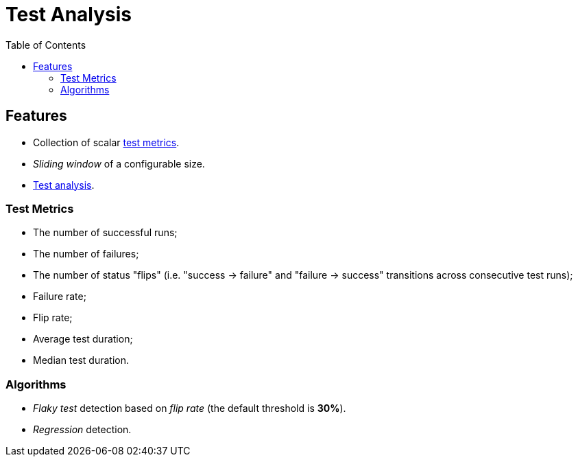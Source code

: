 = Test Analysis
:toc:

== Features

* Collection of scalar xref:#metrics[test metrics].
* _Sliding window_ of a configurable size.
* xref:#algorithms[Test analysis].

[#metrics]
=== Test Metrics

* The number of successful runs;
* The number of failures;
* The number of status "flips" (i.e. "success -> failure" and "failure -> success"
transitions across consecutive test runs);
* Failure rate;
* Flip rate;
* Average test duration;
* Median test duration.

[#algorithms]
=== Algorithms

* _Flaky test_ detection based on _flip rate_ (the default threshold is *30%*).
* _Regression_ detection.
